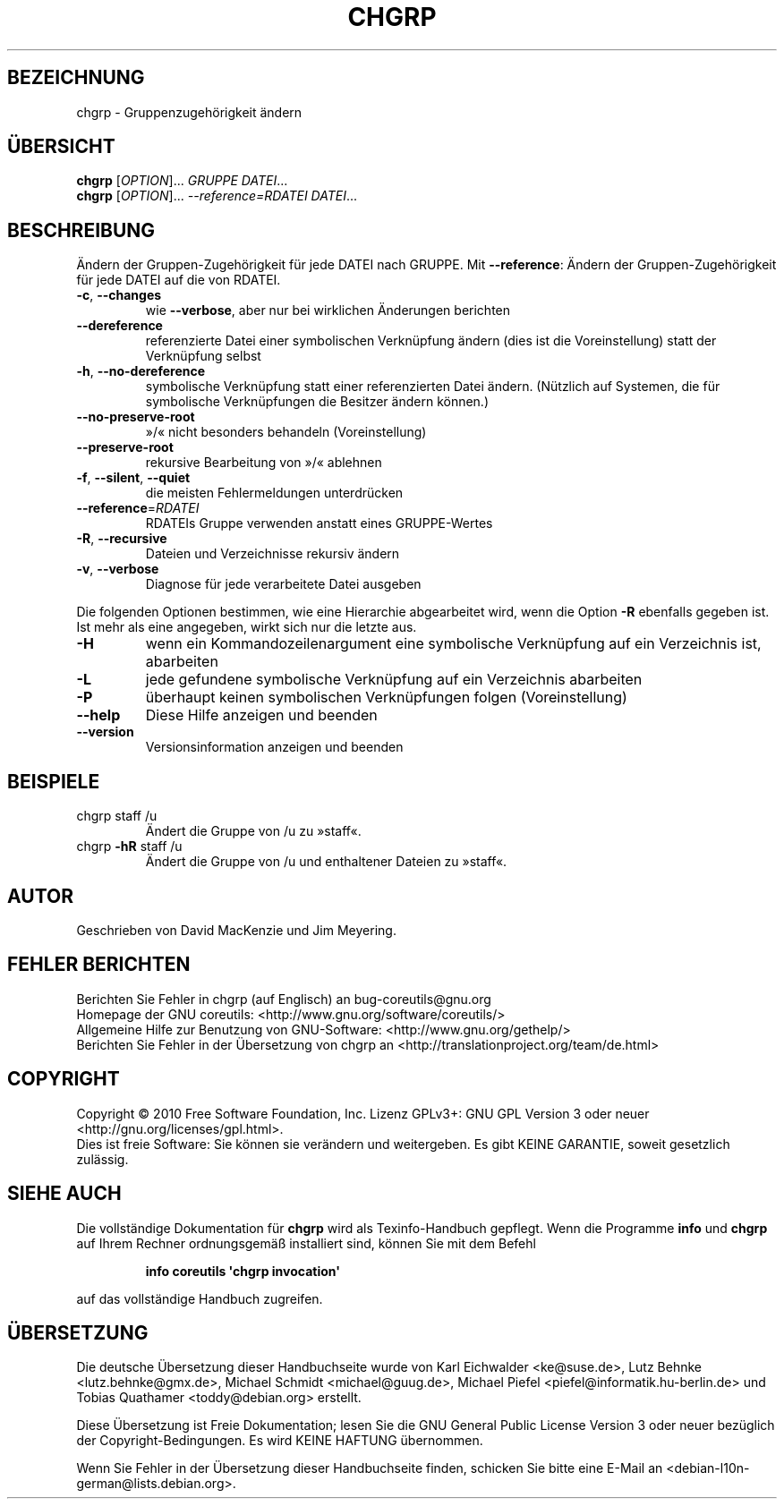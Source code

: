 .\" DO NOT MODIFY THIS FILE!  It was generated by help2man 1.35.
.\"*******************************************************************
.\"
.\" This file was generated with po4a. Translate the source file.
.\"
.\"*******************************************************************
.TH CHGRP 1 "April 2010" "GNU coreutils 8.5" "Dienstprogramme für Benutzer"
.SH BEZEICHNUNG
chgrp \- Gruppenzugehörigkeit ändern
.SH ÜBERSICHT
\fBchgrp\fP [\fIOPTION\fP]... \fIGRUPPE DATEI\fP...
.br
\fBchgrp\fP [\fIOPTION\fP]... \fI\-\-reference=RDATEI DATEI\fP...
.SH BESCHREIBUNG
.\" Add any additional description here
.PP
Ändern der Gruppen‐Zugehörigkeit für jede DATEI nach GRUPPE. Mit
\fB\-\-reference\fP: Ändern der Gruppen‐Zugehörigkeit für jede DATEI auf die von
RDATEI.
.TP 
\fB\-c\fP, \fB\-\-changes\fP
wie \fB\-\-verbose\fP, aber nur bei wirklichen Änderungen berichten
.TP 
\fB\-\-dereference\fP
referenzierte Datei einer symbolischen Verknüpfung ändern (dies ist die
Voreinstellung) statt der Verknüpfung selbst
.TP 
\fB\-h\fP, \fB\-\-no\-dereference\fP
symbolische Verknüpfung statt einer referenzierten Datei ändern. (Nützlich
auf Systemen, die für symbolische Verknüpfungen die Besitzer ändern können.)
.TP 
\fB\-\-no\-preserve\-root\fP
»/« nicht besonders behandeln (Voreinstellung)
.TP 
\fB\-\-preserve\-root\fP
rekursive Bearbeitung von »/« ablehnen
.TP 
\fB\-f\fP, \fB\-\-silent\fP, \fB\-\-quiet\fP
die meisten Fehlermeldungen unterdrücken
.TP 
\fB\-\-reference\fP=\fIRDATEI\fP
RDATEIs Gruppe verwenden anstatt eines GRUPPE‐Wertes
.TP 
\fB\-R\fP, \fB\-\-recursive\fP
Dateien und Verzeichnisse rekursiv ändern
.TP 
\fB\-v\fP, \fB\-\-verbose\fP
Diagnose für jede verarbeitete Datei ausgeben
.PP
Die folgenden Optionen bestimmen, wie eine Hierarchie abgearbeitet wird,
wenn die Option \fB\-R\fP ebenfalls gegeben ist. Ist mehr als eine angegeben,
wirkt sich nur die letzte aus.
.TP 
\fB\-H\fP
wenn ein Kommandozeilenargument eine symbolische Verknüpfung auf ein
Verzeichnis ist, abarbeiten
.TP 
\fB\-L\fP
jede gefundene symbolische Verknüpfung auf ein Verzeichnis abarbeiten
.TP 
\fB\-P\fP
überhaupt keinen symbolischen Verknüpfungen folgen (Voreinstellung)
.TP 
\fB\-\-help\fP
Diese Hilfe anzeigen und beenden
.TP 
\fB\-\-version\fP
Versionsinformation anzeigen und beenden
.SH BEISPIELE
.TP 
chgrp staff /u
Ändert die Gruppe von /u zu »staff«.
.TP 
chgrp \fB\-hR\fP staff /u
Ändert die Gruppe von /u und enthaltener Dateien zu »staff«.
.SH AUTOR
Geschrieben von David MacKenzie und Jim Meyering.
.SH "FEHLER BERICHTEN"
Berichten Sie Fehler in chgrp (auf Englisch) an bug\-coreutils@gnu.org
.br
Homepage der GNU coreutils: <http://www.gnu.org/software/coreutils/>
.br
Allgemeine Hilfe zur Benutzung von GNU\-Software:
<http://www.gnu.org/gethelp/>
.br
Berichten Sie Fehler in der Übersetzung von chgrp an
<http://translationproject.org/team/de.html>
.SH COPYRIGHT
Copyright \(co 2010 Free Software Foundation, Inc. Lizenz GPLv3+: GNU GPL
Version 3 oder neuer <http://gnu.org/licenses/gpl.html>.
.br
Dies ist freie Software: Sie können sie verändern und weitergeben. Es gibt
KEINE GARANTIE, soweit gesetzlich zulässig.
.SH "SIEHE AUCH"
Die vollständige Dokumentation für \fBchgrp\fP wird als Texinfo\-Handbuch
gepflegt. Wenn die Programme \fBinfo\fP und \fBchgrp\fP auf Ihrem Rechner
ordnungsgemäß installiert sind, können Sie mit dem Befehl
.IP
\fBinfo coreutils \(aqchgrp invocation\(aq\fP
.PP
auf das vollständige Handbuch zugreifen.

.SH ÜBERSETZUNG
Die deutsche Übersetzung dieser Handbuchseite wurde von
Karl Eichwalder <ke@suse.de>,
Lutz Behnke <lutz.behnke@gmx.de>,
Michael Schmidt <michael@guug.de>,
Michael Piefel <piefel@informatik.hu-berlin.de>
und
Tobias Quathamer <toddy@debian.org>
erstellt.

Diese Übersetzung ist Freie Dokumentation; lesen Sie die
GNU General Public License Version 3 oder neuer bezüglich der
Copyright-Bedingungen. Es wird KEINE HAFTUNG übernommen.

Wenn Sie Fehler in der Übersetzung dieser Handbuchseite finden,
schicken Sie bitte eine E-Mail an <debian-l10n-german@lists.debian.org>.
